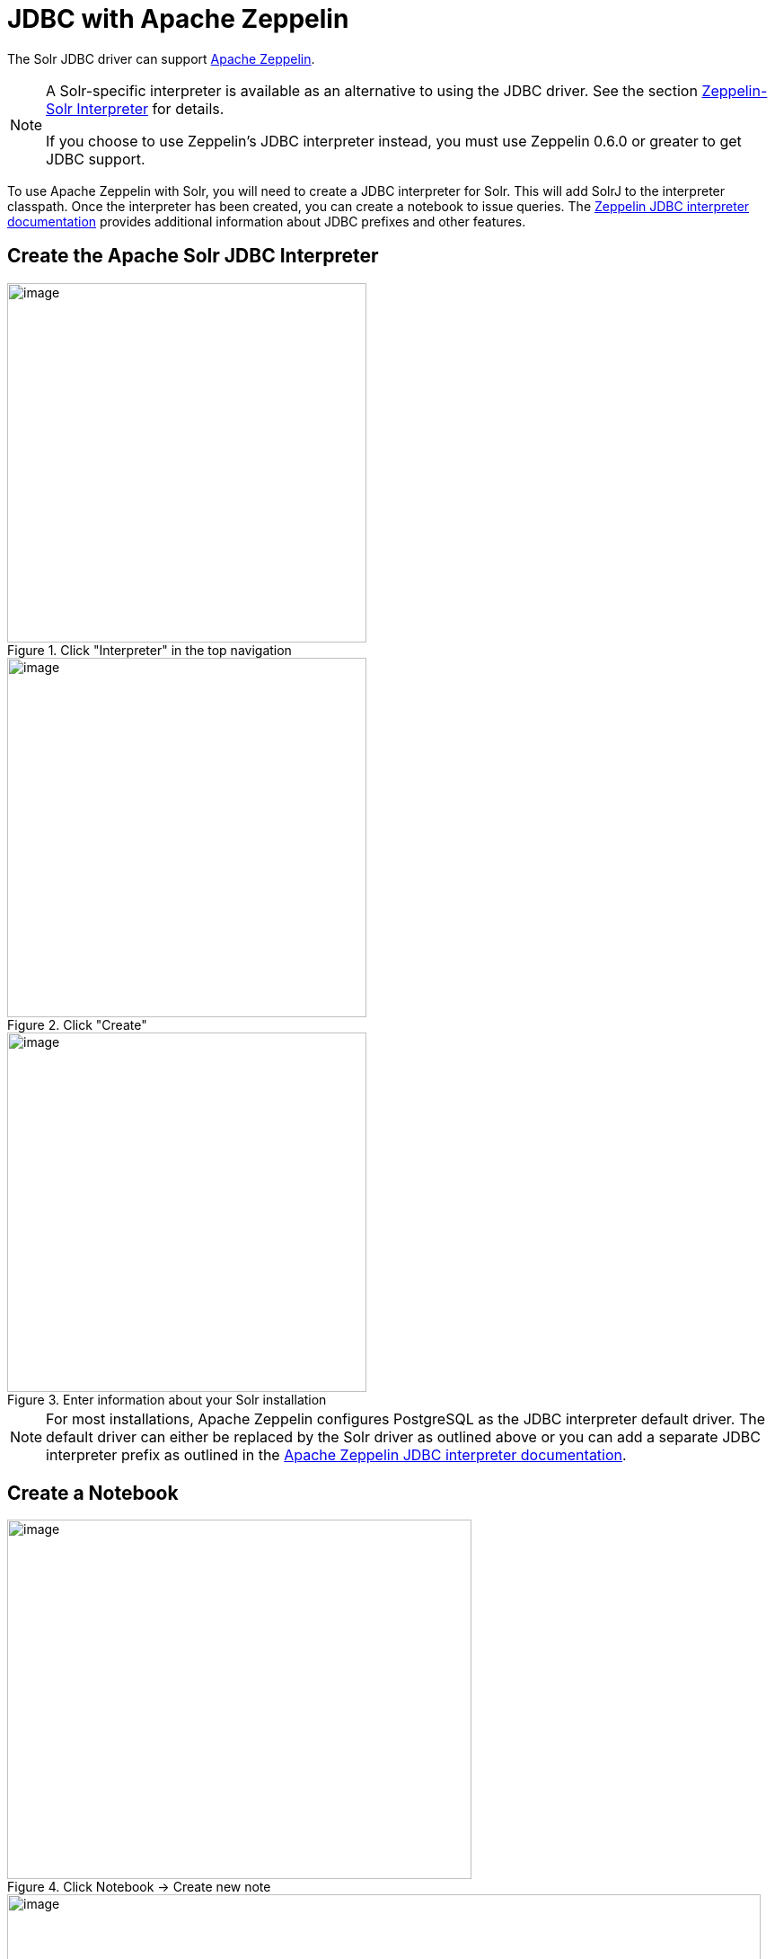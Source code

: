 = JDBC with Apache Zeppelin
// Licensed to the Apache Software Foundation (ASF) under one
// or more contributor license agreements.  See the NOTICE file
// distributed with this work for additional information
// regarding copyright ownership.  The ASF licenses this file
// to you under the Apache License, Version 2.0 (the
// "License"); you may not use this file except in compliance
// with the License.  You may obtain a copy of the License at
//
//   http://www.apache.org/licenses/LICENSE-2.0
//
// Unless required by applicable law or agreed to in writing,
// software distributed under the License is distributed on an
// "AS IS" BASIS, WITHOUT WARRANTIES OR CONDITIONS OF ANY
// KIND, either express or implied.  See the License for the
// specific language governing permissions and limitations
// under the License.

The Solr JDBC driver can support http://zeppelin.apache.org/[Apache Zeppelin].

[NOTE]
====
A Solr-specific interpreter is available as an alternative to using the JDBC driver.
See the section <<math-start.adoc#zeppelin-solr-interpreter,Zeppelin-Solr Interpreter>> for details.

If you choose to use Zeppelin's JDBC interpreter instead, you must use Zeppelin 0.6.0 or greater to get JDBC support.
====

To use Apache Zeppelin with Solr, you will need to create a JDBC interpreter for Solr.
This will add SolrJ to the interpreter classpath.
Once the interpreter has been created, you can create a notebook to issue queries.
The http://zeppelin.apache.org/docs/latest/interpreter/jdbc.html[Zeppelin JDBC interpreter documentation] provides additional information about JDBC prefixes and other features.

== Create the Apache Solr JDBC Interpreter

.Click "Interpreter" in the top navigation
image::images/solr-jdbc-apache-zeppelin/zeppelin_solrjdbc_1.png[image,height=400]

.Click "Create"
image::images/solr-jdbc-apache-zeppelin/zeppelin_solrjdbc_2.png[image,height=400]

.Enter information about your Solr installation
image::images/solr-jdbc-apache-zeppelin/zeppelin_solrjdbc_3.png[image,height=400]

[NOTE]
====
For most installations, Apache Zeppelin configures PostgreSQL as the JDBC interpreter default driver.
The default driver can either be replaced by the Solr driver as outlined above or you can add a separate JDBC interpreter prefix as outlined in the http://zeppelin.apache.org/docs/latest/interpreter/jdbc.html[Apache Zeppelin JDBC interpreter documentation].
====

== Create a Notebook

.Click Notebook -> Create new note
image::images/solr-jdbc-apache-zeppelin/zeppelin_solrjdbc_4.png[image,width=517,height=400]

.Provide a name and click "Create Note"
image::images/solr-jdbc-apache-zeppelin/zeppelin_solrjdbc_5.png[image,width=839,height=400]

== JDBC Interpreter Copy Sheet

To facilitate easy copying the parameters mentioned in the screenshots, here is a consolidated list of the parameters:

[source,text,subs=attributes]
----
Name : Solr
Interpreter : jdbc
default.url : jdbc:solr://SOLR_ZK_CONNECTION_STRING?collection=<collection_name>
default.driver : org.apache.solr.client.solrj.io.sql.DriverImpl
default.user : solr
dependency : org.apache.solr:solr-solrj:{solr-docs-version}.0
----

== Query with the Notebook

[IMPORTANT]
====
For some notebooks, the JDBC interpreter will not be bound to the notebook by default.
Instructions on how to bind the JDBC interpreter to a notebook are available https://zeppelin.apache.org/docs/latest/interpreter/jdbc.html#bind-to-notebook[here].
====

.Results of Solr query
image::images/solr-jdbc-apache-zeppelin/zeppelin_solrjdbc_6.png[image,width=481,height=400]

The below code block assumes that the Apache Solr driver is setup as the default JDBC interpreter driver.
If that is not the case, instructions for using a different prefix is available https://zeppelin.apache.org/docs/latest/interpreter/jdbc.html#how-to-use[here].

[source,text]
----
%jdbc
select fielda, fieldb, from test limit 10
----

